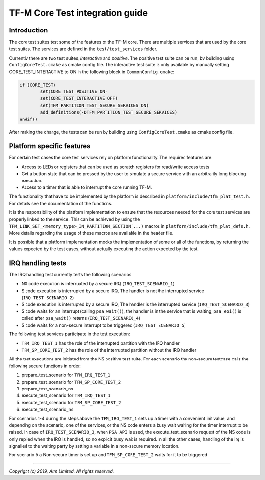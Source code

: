 ################################
TF-M Core Test integration guide
################################

************
Introduction
************

The core test suites test some of the features of the TF-M core. There are
multiple services that are used by the core test suites. The services are
defined in the ``test/test_services`` folder.

Currently there are two test suites, *interactive* and *positive*. The positive
test suite can be run, by building using ``ConfigCoreTest.cmake`` as cmake
config file. The interactive test suite is only available by manually setting
CORE_TEST_INTERACTIVE to ON in the following block in ``CommonConfig.cmake``:

.. code-block:: cmake

	if (CORE_TEST)
		set(CORE_TEST_POSITIVE ON)
		set(CORE_TEST_INTERACTIVE OFF)
		set(TFM_PARTITION_TEST_SECURE_SERVICES ON)
		add_definitions(-DTFM_PARTITION_TEST_SECURE_SERVICES)
	endif()

After making the change, the tests can be run by building using
``ConfigCoreTest.cmake`` as cmake config file.

**************************
Platform specific features
**************************
For certain test cases the core test services rely on platform functionality.
The required features are:

- Access to LEDs or registers that can be used as scratch registers for
  read/write access tests
- Get a button state that can be pressed by the user to simulate a secure
  service with an arbitrarily long blocking execution.
- Access to a timer that is able to interrupt the core running TF-M.

The functionality that have to be implemented by the platform is described in
``platform/include/tfm_plat_test.h``. For details see the documentation of the
functions.

It is the responsibility of the platform implementation to ensure that the
resources needed for the core test services are properly linked to the service.
This can be achieved by using the
``TFM_LINK_SET_<memory_type>_IN_PARTITION_SECTION(...)`` macros in
``platform/include/tfm_plat_defs.h``. More details regarding the usage of these
macros are available in the header file.

It is possible that a platform implementation mocks the implementation of some
or all of the functions, by returning the values expected by the test cases,
without actually executing the action expected by the test.

******************
IRQ handling tests
******************

The IRQ handling test currently tests the following scenarios:

- NS code execution is interrupted by a secure IRQ (``IRQ_TEST_SCENARIO_1``)
- S code execution is interrupted by a secure IRQ, The handler is not the
  interrupted service (``IRQ_TEST_SCENARIO_2``)
- S code execution is interrupted by a secure IRQ, The handler is the
  interrupted service (``IRQ_TEST_SCENARIO_3``)
- S code waits for an interrupt (calling ``psa_wait()``), the handler is in
  the service that is waiting, ``psa_eoi()`` is called after ``psa_wait()``
  returns (``IRQ_TEST_SCENARIO_4``)
- S code waits for a non-secure interrupt to be triggered
  (``IRQ_TEST_SCENARIO_5``)

The following test services participate in the test execution:

- ``TFM_IRQ_TEST_1`` has the role of the interrupted partition with the IRQ
  handler
- ``TFM_SP_CORE_TEST_2`` has the role of the interrupted partition without the
  IRQ handler

All the test executions are initiated from the NS positive test suite. For each
scenario the non-secure testcase calls the following secure functions in order:

#. prepare_test_scenario for ``TFM_IRQ_TEST_1``
#. prepare_test_scenario for ``TFM_SP_CORE_TEST_2``
#. prepare_test_scenario_ns
#. execute_test_scenario for ``TFM_IRQ_TEST_1``
#. execute_test_scenario for ``TFM_SP_CORE_TEST_2``
#. execute_test_scenario_ns

For scenarios 1-4 during the steps above the ``TFM_IRQ_TEST_1`` sets up a timer
with a convenient init value, and depending on the scenario, one of the
services, or the NS code enters a busy wait waiting for the timer interrupt to
be raised. In case of ``IRQ_TEST_SCENARIO_3``, when ``PSA API`` is used, the
execute_test_scenario request of the NS code is only replied when the IRQ is
handled, so no explicit busy wait is required. In all the other cases, handling
of the irq is signalled to the waiting party by setting a variable in a
non-secure memory location.

For scenario 5 a Non-secure timer is set up and ``TFM_SP_CORE_TEST_2`` waits for
it to be triggered

--------------

*Copyright (c) 2019, Arm Limited. All rights reserved.*
